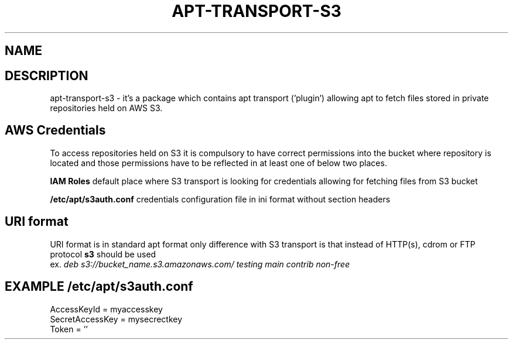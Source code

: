 .\" (C) Copyright 2014 Marcin Kulisz (kuLa) <marcin@bashton.com>,
.TH APT-TRANSPORT-S3 8 "August 14, 2014"
.SH NAME
.SH DESCRIPTION
apt-transport-s3 \- it's a package which contains apt transport ('plugin')
allowing apt to fetch files stored in private repositories held on AWS S3.

.SH AWS Credentials
To access repositories held on S3 it is compulsory to have correct permissions
into the bucket where repository is located and those permissions have to be
reflected in at least one of below two places.

.B IAM Roles
default place where S3 transport is looking for credentials allowing for
fetching files from S3 bucket

.B /etc/apt/s3auth.conf
credentials configuration file in ini format without section headers

.SH URI format
URI format is in standard apt format only difference with S3 transport is that
instead of HTTP(s), cdrom or FTP protocol
.B s3
should be used
.br
ex.
.IR "deb s3://bucket_name.s3.amazonaws.com/ testing main contrib non-free"

.PP
.SH EXAMPLE /etc/apt/s3auth.conf
 AccessKeyId = myaccesskey
 SecretAccessKey = mysecrectkey
 Token = ''
